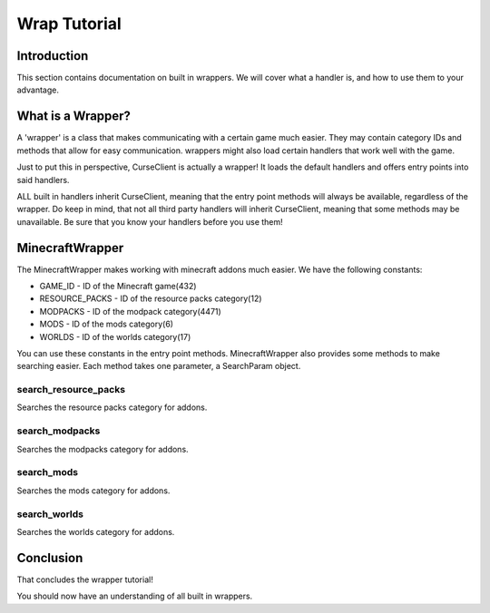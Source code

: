 =============
Wrap Tutorial
=============

Introduction
============

This section contains documentation on built in wrappers.
We will cover what a handler is, 
and how to use them to your advantage.

What is a Wrapper?
==================

A 'wrapper' is a class that makes communicating with a certain game much easier.
They may contain category IDs and methods that allow for easy communication.
wrappers might also load certain handlers that work well
with the game.

Just to put this in perspective,
CurseClient is actually a wrapper!
It loads the default handlers and offers entry 
points into said handlers.

ALL built in handlers inherit CurseClient,
meaning that the entry point methods will always be available,
regardless of the wrapper.
Do keep in mind, that not all third party handlers
will inherit CurseClient, meaning that some methods may be unavailable.
Be sure that you know your handlers before you use them!

MinecraftWrapper
================

The MinecraftWrapper makes working with minecraft addons much easier.
We have the following constants:

* GAME_ID - ID of the Minecraft game(432)
* RESOURCE_PACKS - ID of the resource packs category(12)
* MODPACKS - ID of the modpack category(4471)
* MODS - ID of the mods category(6)
* WORLDS - ID of the worlds category(17)

You can use these constants in the entry point methods.
MinecraftWrapper also provides some methods to make searching easier.
Each method takes one parameter, a SearchParam object.

search_resource_packs
---------------------

Searches the resource packs category for addons.

search_modpacks
---------------

Searches the modpacks category for addons.

search_mods
-----------

Searches the mods category for addons.

search_worlds
-------------

Searches the worlds category for addons.

Conclusion
==========

That concludes the wrapper tutorial!

You should now have an understanding of all built in wrappers.